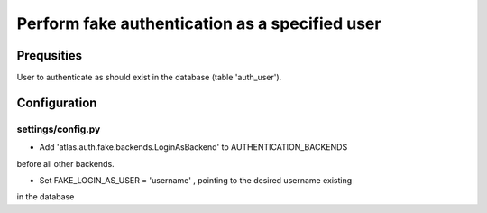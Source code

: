 ==============================================================
Perform fake authentication as a specified user
==============================================================

Prequsities
+++++++++++

User to authenticate as should exist in the database (table 'auth_user').


Configuration
+++++++++++++


settings/config.py
..................

* Add 'atlas.auth.fake.backends.LoginAsBackend' to AUTHENTICATION_BACKENDS 
before all other backends.

* Set FAKE_LOGIN_AS_USER = 'username' , pointing to the desired username existing
in the database

